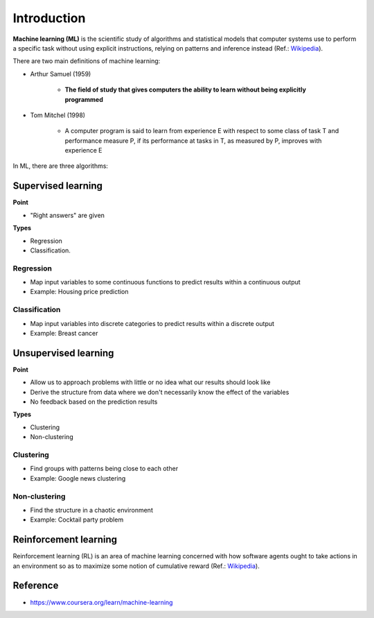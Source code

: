 =============
Introduction
=============

**Machine learning (ML)** is the scientific study of algorithms and statistical models that computer systems use to perform a specific task without using explicit instructions, relying on patterns and inference instead (Ref.: `Wikipedia <https://en.wikipedia.org/wiki/Machine_learning>`_).

There are two main definitions of machine learning:

* Arthur Samuel (1959)

    * **The field of study that gives computers the ability to learn without being explicitly programmed**

* Tom Mitchel (1998)

    * A computer program is said to learn from experience E with respect to some class of task T and performance measure P, if its performance at tasks in T, as measured by P, improves with experience E

In ML, there are three algorithms:

.. figure:: img/intro/ml_algorithms.png
    :align: center
    :scale: 40%


Supervised learning
===================

**Point**

* "Right answers" are given

**Types**

* Regression
* Classification.


Regression
***********

* Map input variables to some continuous functions to predict results within a continuous output
* Example: Housing price prediction

.. figure:: img/intro/regression_ex.png
    :align: center
    :scale: 40%


Classification
**************

* Map input variables into discrete categories to predict results within a discrete output
* Example: Breast cancer

.. figure:: img/intro/classification_ex1.png
    :align: center
    :scale: 40%

.. figure:: img/intro/classification_ex2.png
    :align: center
    :scale: 40%


Unsupervised learning
=====================

**Point**

* Allow us to approach problems with little or no idea what our results should look like
* Derive the structure from data where we don't necessarily know the effect of the variables
* No feedback based on the prediction results

**Types**

* Clustering
* Non-clustering


Clustering
**********

* Find groups with patterns being close to each other
* Example: Google news clustering

.. figure:: img/intro/clustering_ex.png
    :align: center
    :scale: 40%


Non-clustering
**************

* Find the structure in a chaotic environment
* Example: Cocktail party problem

.. figure:: img/intro/non-clustering_ex.png
    :align: center
    :scale: 40%


Reinforcement learning
======================

Reinforcement learning (RL) is an area of machine learning concerned with how software agents ought to take actions in an environment so as to maximize some notion of cumulative reward (Ref.: `Wikipedia <https://en.wikipedia.org/wiki/Reinforcement_learning>`_).

.. figure:: img/intro/reinforcement_learning.png
    :align: center
    :scale: 40%


Reference
==========

* https://www.coursera.org/learn/machine-learning
